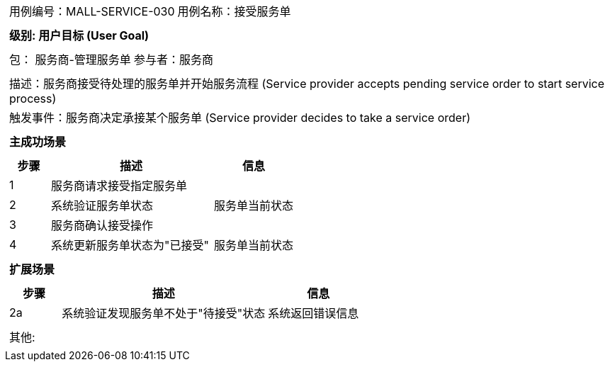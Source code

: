 
[cols="1a"]
|===

|
[frame="none"]
[cols="1,1"]
!===
! 用例编号：MALL-SERVICE-030
! 用例名称：接受服务单

|
[frame="none"]
[cols="1", options="header"]
!===
! 级别: 用户目标 (User Goal)
!===

|
[frame="none"]
[cols="2"]
!===
! 包： 服务商-管理服务单
! 参与者：服务商
!===

|
[frame="none"]
[cols="1"]
!===
! 描述：服务商接受待处理的服务单并开始服务流程 (Service provider accepts pending service order to start service process)
! 触发事件：服务商决定承接某个服务单 (Service provider decides to take a service order)
!===

|
[frame="none"]
[cols="1", options="header"]
!===
! 主成功场景
!===

|
[frame="none"]
[cols="1,4,2", options="header"]
!===
! 步骤 ! 描述 ! 信息

! 1
!服务商请求接受指定服务单
!

! 2
!系统验证服务单状态
!服务单当前状态

! 3
!服务商确认接受操作
!

! 4
!系统更新服务单状态为"已接受"
!服务单当前状态
!===

|
[frame="none"]
[cols="1", options="header"]
!===
! 扩展场景
!===

|
[frame="none"]
[cols="1,4,2", options="header"]

!===
! 步骤 ! 描述 ! 信息

!2a
!系统验证发现服务单不处于"待接受"状态
!系统返回错误信息
!===

|
[frame="none"]
[cols="1"]
!===
! 其他:
!===
|===
